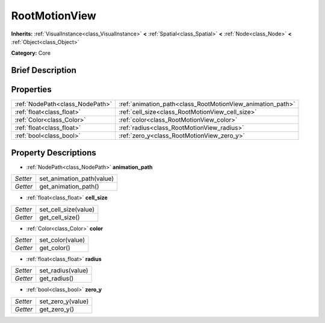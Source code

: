 .. Generated automatically by doc/tools/makerst.py in Godot's source tree.
.. DO NOT EDIT THIS FILE, but the RootMotionView.xml source instead.
.. The source is found in doc/classes or modules/<name>/doc_classes.

.. _class_RootMotionView:

RootMotionView
==============

**Inherits:** :ref:`VisualInstance<class_VisualInstance>` **<** :ref:`Spatial<class_Spatial>` **<** :ref:`Node<class_Node>` **<** :ref:`Object<class_Object>`

**Category:** Core

Brief Description
-----------------



Properties
----------

+---------------------------------+------------------------------------------------------------+
| :ref:`NodePath<class_NodePath>` | :ref:`animation_path<class_RootMotionView_animation_path>` |
+---------------------------------+------------------------------------------------------------+
| :ref:`float<class_float>`       | :ref:`cell_size<class_RootMotionView_cell_size>`           |
+---------------------------------+------------------------------------------------------------+
| :ref:`Color<class_Color>`       | :ref:`color<class_RootMotionView_color>`                   |
+---------------------------------+------------------------------------------------------------+
| :ref:`float<class_float>`       | :ref:`radius<class_RootMotionView_radius>`                 |
+---------------------------------+------------------------------------------------------------+
| :ref:`bool<class_bool>`         | :ref:`zero_y<class_RootMotionView_zero_y>`                 |
+---------------------------------+------------------------------------------------------------+

Property Descriptions
---------------------

.. _class_RootMotionView_animation_path:

- :ref:`NodePath<class_NodePath>` **animation_path**

+----------+---------------------------+
| *Setter* | set_animation_path(value) |
+----------+---------------------------+
| *Getter* | get_animation_path()      |
+----------+---------------------------+

.. _class_RootMotionView_cell_size:

- :ref:`float<class_float>` **cell_size**

+----------+----------------------+
| *Setter* | set_cell_size(value) |
+----------+----------------------+
| *Getter* | get_cell_size()      |
+----------+----------------------+

.. _class_RootMotionView_color:

- :ref:`Color<class_Color>` **color**

+----------+------------------+
| *Setter* | set_color(value) |
+----------+------------------+
| *Getter* | get_color()      |
+----------+------------------+

.. _class_RootMotionView_radius:

- :ref:`float<class_float>` **radius**

+----------+-------------------+
| *Setter* | set_radius(value) |
+----------+-------------------+
| *Getter* | get_radius()      |
+----------+-------------------+

.. _class_RootMotionView_zero_y:

- :ref:`bool<class_bool>` **zero_y**

+----------+-------------------+
| *Setter* | set_zero_y(value) |
+----------+-------------------+
| *Getter* | get_zero_y()      |
+----------+-------------------+

